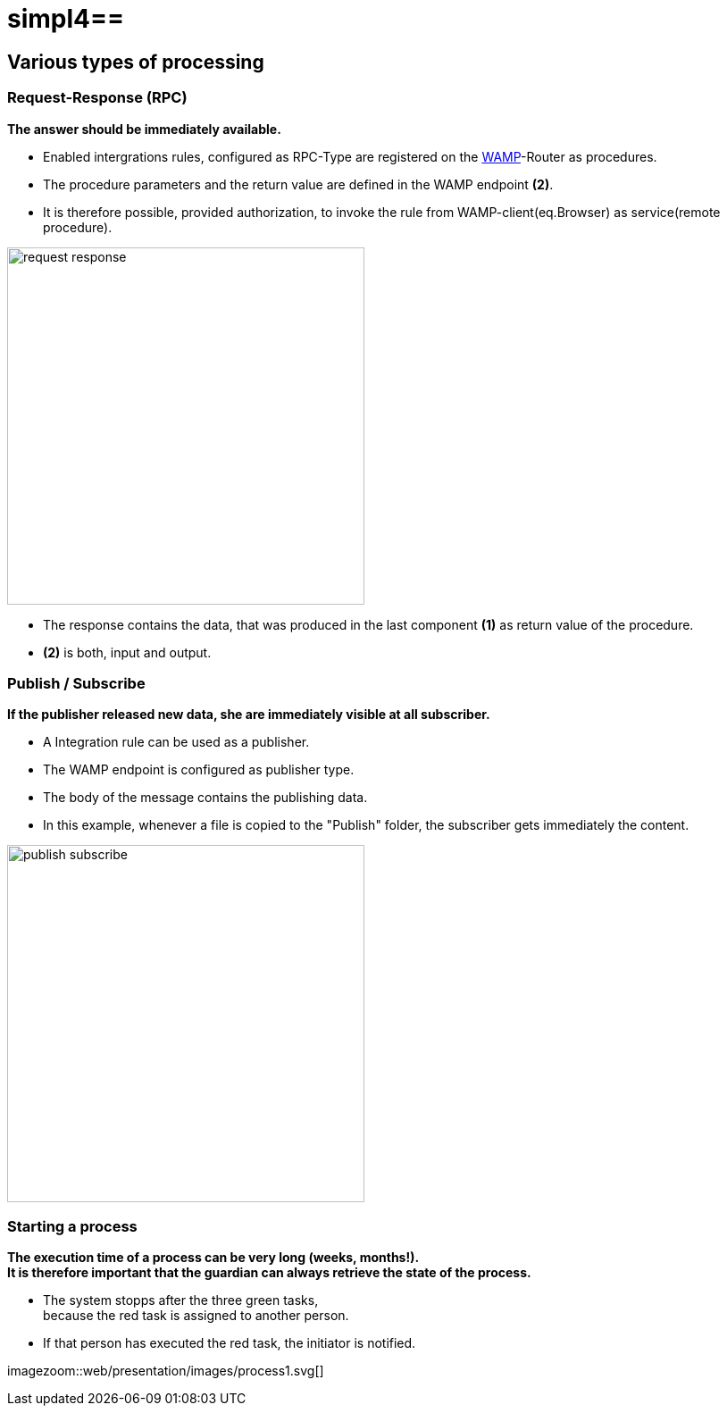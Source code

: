 :linkattrs:
:source-highlighter: rouge

= simpl4==

== Various types of processing ==

=== Request-Response (RPC) ===

*The answer should be immediately available.*

* Enabled intergrations rules, configured as RPC-Type  are registered on the link:https://en.wikipedia.org/wiki/Web_Application_Messaging_Protocol[WAMP,window="_blank"]-Router as procedures.
* The procedure parameters and the return value are defined in the WAMP endpoint *(2)*.
* It is therefore possible, provided authorization, to invoke the rule from  WAMP-client(eq.Browser) as service(remote procedure).

[.border.thumb]
image::web/presentation/images/request-response.svg[width=400]

* The response contains the data, that was produced in the last component *(1)* as return value of the procedure.
* *(2)* is both, input and output.

=== Publish / Subscribe ===

*If the publisher released new data, she are immediately visible at all subscriber.*

* A Integration rule can be used as a publisher.
* The WAMP endpoint is configured as publisher type.
* The body of the message contains the publishing data.
* In this example, whenever a file is copied to the "Publish" folder, the subscriber gets immediately the content.

[.border.thumb]
image::web/presentation/images/publish-subscribe.svg[width=400]


=== Starting a process ===

*The execution time of a process can be very long (weeks, months!). +
It is therefore important that the guardian can always retrieve the state of the process.*

* The system stopps after  the three green tasks, +
because the red task is assigned  to another person.
* If that person has executed the red task, the initiator is notified.

[.border.thumb]
imagezoom::web/presentation/images/process1.svg[]
